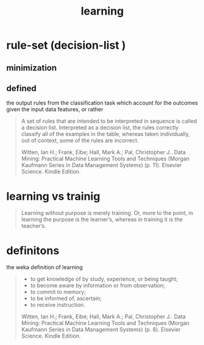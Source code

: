 # _*_ mode:org _*_
#+TITLE: learning
#+STARTUP: indent
#+OPTIONS: toc:nil



* rule-set (decision-list ) 
** minimization
** defined
 the output rules from the classification task which account for the
 outcomes given the input data features, or rather

 #+BEGIN_QUOTE
 A set of rules that are intended to be interpreted in sequence is
 called a decision list. Interpreted as a decision list, the rules
 correctly classify all of the examples in the table, whereas taken
 individually, out of context, some of the rules are incorrect.

 Witten, Ian H.; Frank, Eibe; Hall, Mark A.; Pal, Christopher J.. Data Mining: Practical Machine Learning Tools and Techniques (Morgan Kaufmann Series in Data Management Systems) (p. 11). Elsevier Science. Kindle Edition. 
 #+END_QUOTE

* learning vs trainig
#+BEGIN_QUOTE
Learning without purpose is merely training. Or, more to the point, in
learning the purpose is the learner’s, whereas in training it is the
teacher’s.


#+END_QUOTE
*  definitons
the weka definition of learning

#+BEGIN_QUOTE

- to get knowledge of by study, experience, or being taught; 
- to become aware by information or from observation; 
- to commit to memory; 
- to be informed of, ascertain; 
- to receive instruction.

Witten, Ian H.; Frank, Eibe; Hall, Mark A.; Pal, Christopher J.. Data
Mining: Practical Machine Learning Tools and Techniques (Morgan
Kaufmann Series in Data Management Systems) (p. 8). Elsevier
Science. Kindle Edition.
#+END_QUOTE




















# Local Variables:
# eval: (wiki-mode)
# End:
